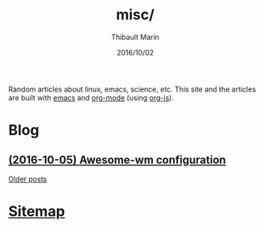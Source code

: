 # Created 2016-10-09 Sun 02:34
#+TITLE: misc/
#+DATE: 2016/10/02
#+AUTHOR: Thibault Marin
Random articles about linux, emacs, science, etc.  This site and the articles
are built with [[https://gnu.org/s/emacs][emacs]] and [[http://orgmode.org][org-mode]] (using [[http://orgmode.org/worg/code/org-info-js][org-js]]).

* Blog

** [[file:posts/2016-10-05-Awesome-wm_configuration.org][(2016-10-05) Awesome-wm configuration]]

[[file:blog.org][Older posts]]

* [[file:sitemap.org][Sitemap]]
